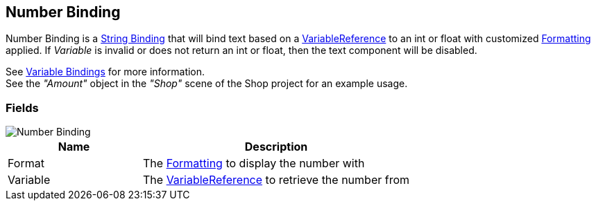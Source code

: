[#manual/number-binding]

## Number Binding

Number Binding is a <<manual/string-binding.html,String Binding>> that will bind text based on a <<reference/variable-reference.html,VariableReference>> to an int or float with customized <<reference/binding-formatter.html,Formatting>> applied. If _Variable_ is invalid or does not return an int or float, then the text component will be disabled.

See <<topics/bindings/variable-bindings.html,Variable Bindings>> for more information. +
See the _"Amount"_ object in the _"Shop"_ scene of the Shop project for an example usage.

### Fields

image::number-binding.png[Number Binding]

[cols="1,2"]
|===
| Name	| Description

| Format	| The <<reference/binding-formatter.html,Formatting>> to display the number with
| Variable	| The <<reference/variable-reference.html,VariableReference>> to retrieve the number from
|===

ifdef::backend-multipage_html5[]
<<reference/number-binding.html,Reference>>
endif::[]